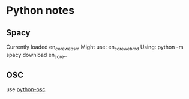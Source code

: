 * Python notes
** Spacy
   Currently loaded en_core_web_sm
   Might use:
   en_core_web_md
   Using:
   python -m spacy download en_core..
** OSC
   use [[https://github.com/attwad/python-osc/tree/master/pythonosc][python-osc]]
